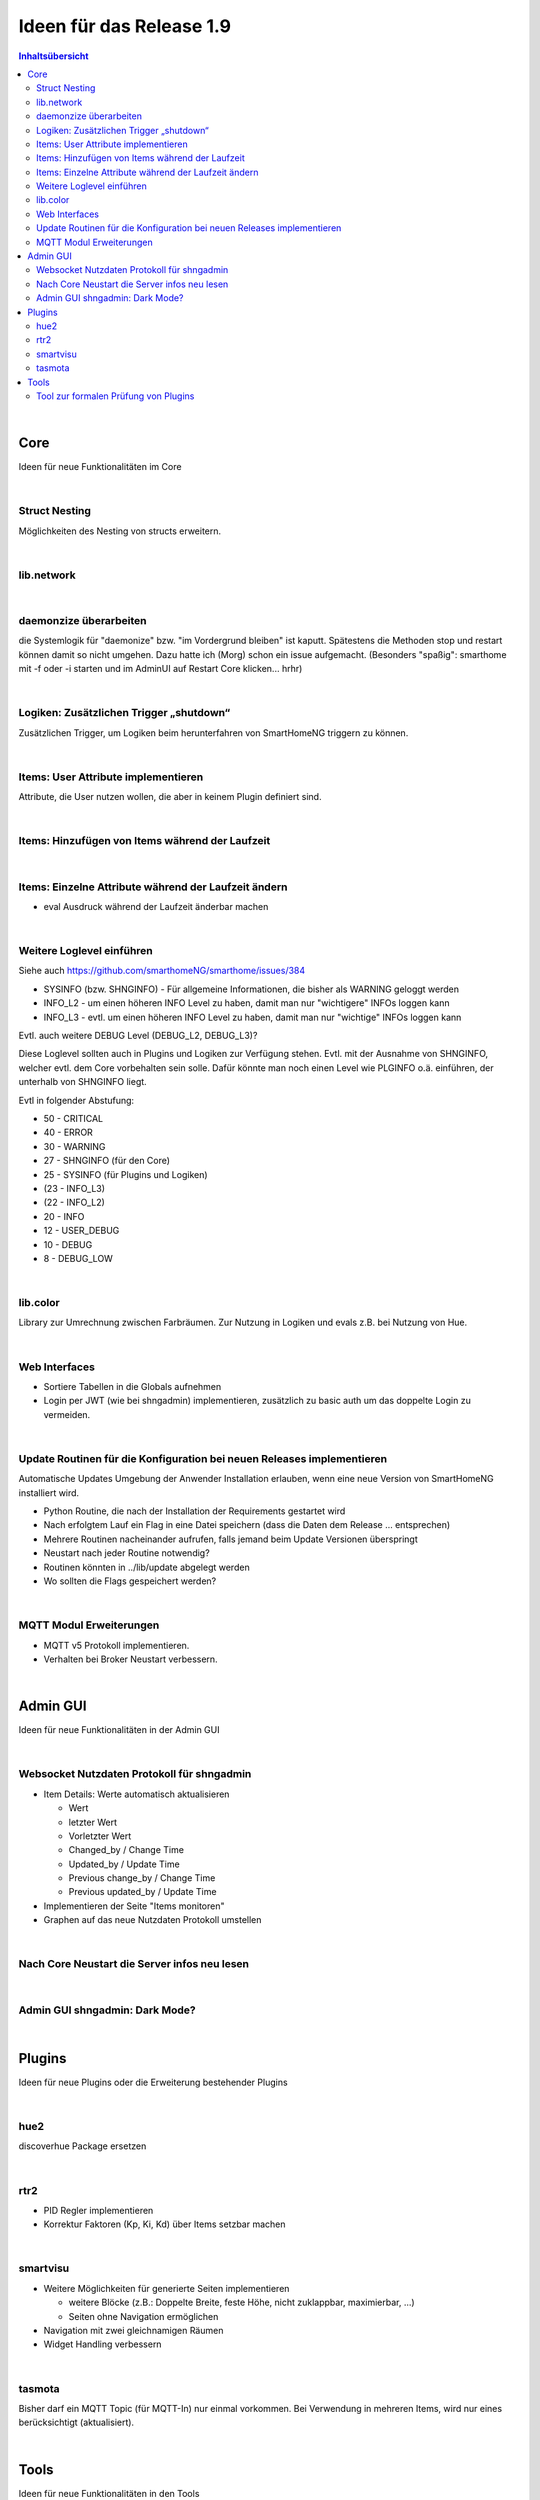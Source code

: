 =========================
Ideen für das Release 1.9
=========================


.. contents:: Inhaltsübersicht
    :depth: 3

|

Core
====

Ideen für neue Funktionalitäten im Core

|

Struct Nesting
--------------

Möglichkeiten des Nesting von structs erweitern.

|

lib.network
-----------

|

daemonzize überarbeiten
-----------------------

die Systemlogik für "daemonize" bzw. "im Vordergrund bleiben" ist kaputt.
Spätestens die Methoden stop und restart können damit so nicht umgehen.
Dazu hatte ich (Morg) schon ein issue aufgemacht.
(Besonders "spaßig": smarthome mit -f oder -i starten und im AdminUI auf Restart Core klicken... hrhr)

|

Logiken: Zusätzlichen Trigger „shutdown“
----------------------------------------

Zusätzlichen Trigger, um Logiken beim herunterfahren von SmartHomeNG triggern zu können.

|

Items: User Attribute implementieren
------------------------------------

Attribute, die User nutzen wollen, die aber in keinem Plugin definiert sind.

|

Items: Hinzufügen von Items während der Laufzeit
------------------------------------------------

|

Items: Einzelne Attribute während der Laufzeit ändern
-----------------------------------------------------

* eval Ausdruck während der Laufzeit änderbar machen

|

Weitere Loglevel einführen
--------------------------

Siehe auch https://github.com/smarthomeNG/smarthome/issues/384

* SYSINFO (bzw. SHNGINFO)   -   Für allgemeine Informationen, die bisher als WARNING geloggt werden
* INFO_L2   -   um einen höheren INFO Level zu haben, damit man nur "wichtigere" INFOs loggen kann
* INFO_L3   -   evtl. um einen höheren INFO Level zu haben, damit man nur "wichtige" INFOs loggen kann

Evtl. auch weitere DEBUG Level (DEBUG_L2, DEBUG_L3)?

Diese Loglevel sollten auch in Plugins und Logiken zur Verfügung stehen. Evtl. mit der Ausnahme von SHNGINFO, welcher
evtl. dem Core vorbehalten sein solle. Dafür könnte man noch einen Level wie PLGINFO o.ä. einführen, der unterhalb
von SHNGINFO liegt.

Evtl in folgender Abstufung:

* 50 - CRITICAL
* 40 - ERROR
* 30 - WARNING
* 27 - SHNGINFO  (für den Core)
* 25 - SYSINFO   (für Plugins und Logiken)
* (23 - INFO_L3)
* (22 - INFO_L2)
* 20 - INFO
* 12 - USER_DEBUG
* 10 - DEBUG
* 8  - DEBUG_LOW

|

lib.color
---------

Library zur Umrechnung zwischen Farbräumen. Zur Nutzung in Logiken und evals z.B.
bei Nutzung von Hue.

|

Web Interfaces
--------------

* Sortiere Tabellen in die Globals aufnehmen
* Login per JWT (wie bei shngadmin) implementieren, zusätzlich zu basic auth um das doppelte Login zu vermeiden.

|


Update Routinen für die Konfiguration bei neuen Releases implementieren
-----------------------------------------------------------------------

Automatische Updates Umgebung der Anwender Installation erlauben, wenn eine
neue Version von SmartHomeNG installiert wird.

* Python Routine, die nach der Installation der Requirements gestartet wird
* Nach erfolgtem Lauf ein Flag in eine Datei speichern (dass die Daten dem Release … entsprechen)
* Mehrere Routinen nacheinander aufrufen, falls jemand beim Update Versionen überspringt
* Neustart nach jeder Routine notwendig?
* Routinen könnten in ../lib/update abgelegt werden
* Wo sollten die Flags gespeichert werden?

|

MQTT Modul Erweiterungen
------------------------

* MQTT v5 Protokoll implementieren.
* Verhalten bei Broker Neustart verbessern.

|

Admin GUI
=========

Ideen für neue Funktionalitäten in der Admin GUI

|

Websocket Nutzdaten Protokoll für shngadmin
-------------------------------------------

* Item Details: Werte automatisch aktualisieren

  * Wert
  * letzter Wert
  * Vorletzter Wert
  * Changed_by / Change Time
  * Updated_by / Update Time
  * Previous change_by / Change Time
  * Previous updated_by / Update Time

* Implementieren der Seite "Items monitoren"

* Graphen auf das neue Nutzdaten Protokoll umstellen

|

Nach Core Neustart die Server infos neu lesen
---------------------------------------------

|

Admin GUI shngadmin: Dark Mode?
-------------------------------

|


Plugins
=======

Ideen für neue Plugins oder die Erweiterung bestehender Plugins

|

hue2
----

discoverhue Package ersetzen

|

rtr2
----

* PID Regler implementieren
* Korrektur Faktoren (Kp, Ki, Kd) über Items setzbar machen

|

smartvisu
---------

* Weitere Möglichkeiten für generierte Seiten implementieren

  * weitere Blöcke (z.B.: Doppelte Breite, feste Höhe, nicht zuklappbar, maximierbar, ...)
  * Seiten ohne Navigation ermöglichen

* Navigation mit zwei gleichnamigen Räumen
* Widget Handling verbessern

|

tasmota
-------

Bisher darf ein MQTT Topic (für MQTT-In) nur einmal vorkommen. Bei Verwendung in mehreren Items, wird nur eines berücksichtigt (aktualisiert).

|

Tools
=====

Ideen für neue Funktionalitäten in den Tools

|

Tool zur formalen Prüfung von Plugins
-------------------------------------

Formale Prüfung des Codes, nicht nur der Metadaten

|
